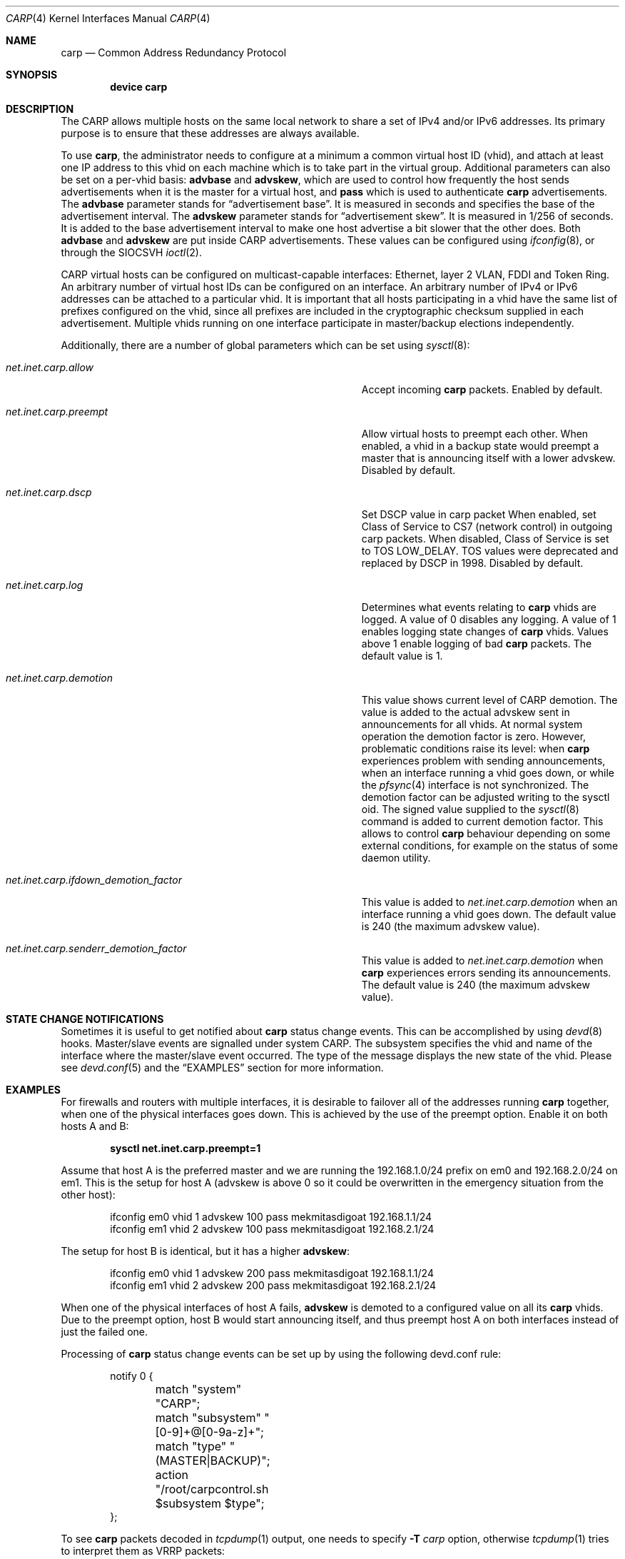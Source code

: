 .\"	$OpenBSD: carp.4,v 1.16 2004/12/07 23:41:35 jmc Exp $
.\"
.\" Copyright (c) 2003, Ryan McBride.  All rights reserved.
.\" Copyright (c) 2011, Gleb Smirnoff <glebius@FreeBSD.org>
.\"
.\" Redistribution and use in source and binary forms, with or without
.\" modification, are permitted provided that the following conditions
.\" are met:
.\" 1. Redistributions of source code must retain the above copyright
.\"    notice, this list of conditions and the following disclaimer.
.\" 2. Redistributions in binary form must reproduce the above copyright
.\"    notice, this list of conditions and the following disclaimer in the
.\"    documentation and/or other materials provided with the distribution.
.\"
.\" THIS SOFTWARE IS PROVIDED BY THE PROJECT AND CONTRIBUTORS ``AS IS'' AND
.\" ANY EXPRESS OR IMPLIED WARRANTIES, INCLUDING, BUT NOT LIMITED TO, THE
.\" IMPLIED WARRANTIES OF MERCHANTABILITY AND FITNESS FOR A PARTICULAR PURPOSE
.\" ARE DISCLAIMED.  IN NO EVENT SHALL THE PROJECT OR CONTRIBUTORS BE LIABLE
.\" FOR ANY DIRECT, INDIRECT, INCIDENTAL, SPECIAL, EXEMPLARY, OR CONSEQUENTIAL
.\" DAMAGES (INCLUDING, BUT NOT LIMITED TO, PROCUREMENT OF SUBSTITUTE GOODS
.\" OR SERVICES; LOSS OF USE, DATA, OR PROFITS; OR BUSINESS INTERRUPTION)
.\" HOWEVER CAUSED AND ON ANY THEORY OF LIABILITY, WHETHER IN CONTRACT, STRICT
.\" LIABILITY, OR TORT (INCLUDING NEGLIGENCE OR OTHERWISE) ARISING IN ANY WAY
.\" OUT OF THE USE OF THIS SOFTWARE, EVEN IF ADVISED OF THE POSSIBILITY OF
.\" SUCH DAMAGE.
.\"
.\" $FreeBSD$
.\"
.Dd February 23, 2018
.Dt CARP 4
.Os
.Sh NAME
.Nm carp
.Nd Common Address Redundancy Protocol
.Sh SYNOPSIS
.Cd "device carp"
.Sh DESCRIPTION
The CARP allows multiple hosts on the same local network to share a set of
IPv4 and/or IPv6 addresses.
Its primary purpose is to ensure that these
addresses are always available.
.Pp
To use
.Nm ,
the administrator needs to configure at a minimum a common virtual host ID
(vhid), and attach at least one IP address to this vhid on each machine which
is to take part in the virtual group.
Additional parameters can also be set on a per-vhid basis:
.Cm advbase
and
.Cm advskew ,
which are used to control how frequently the host sends advertisements when it
is the master for a virtual host, and
.Cm pass
which is used to authenticate
.Nm
advertisements.
The
.Cm advbase
parameter stands for
.Dq "advertisement base" .
It is measured in seconds and specifies the base of the advertisement interval.
The
.Cm advskew
parameter stands for
.Dq "advertisement skew" .
It is measured in 1/256 of seconds.
It is added to the base advertisement interval to make one host advertise
a bit slower that the other does.
Both
.Cm advbase
and
.Cm advskew
are put inside CARP advertisements.
These values can be configured using
.Xr ifconfig 8 ,
or through the
.Dv SIOCSVH
.Xr ioctl 2 .
.Pp
CARP virtual hosts can be configured on multicast-capable interfaces: Ethernet,
layer 2 VLAN, FDDI and Token Ring.
An arbitrary number of virtual host IDs can be configured on an interface.
An arbitrary number of IPv4 or IPv6 addresses can be attached to a particular
vhid.
It is important that all hosts participating in a vhid have the same list
of prefixes configured on the vhid, since all prefixes are included in the
cryptographic checksum supplied in each advertisement.
Multiple vhids running on one interface participate in master/backup
elections independently.
.Pp
Additionally, there are a number of global parameters which can be set using
.Xr sysctl 8 :
.Bl -tag -width ".Va net.inet.carp.ifdown_demotion_factor"
.It Va net.inet.carp.allow
Accept incoming
.Nm
packets.
Enabled by default.
.It Va net.inet.carp.preempt
Allow virtual hosts to preempt each other.
When enabled, a vhid in a backup state would preempt a master that
is announcing itself with a lower advskew.
Disabled by default.
.It Va net.inet.carp.dscp
Set DSCP value in carp packet
When enabled, set Class of Service to CS7 (network control) in outgoing
carp packets.
When disabled, Class of Service is set to TOS LOW_DELAY.
TOS values were deprecated and replaced by DSCP in 1998.
Disabled by default.
.It Va net.inet.carp.log
Determines what events relating to
.Nm
vhids are logged.
A value of 0 disables any logging.
A value of 1 enables logging state changes of
.Nm
vhids.
Values above 1 enable logging of bad
.Nm
packets.
The default value is 1.
.It Va net.inet.carp.demotion
This value shows current level of CARP demotion.
The value is added to the actual advskew sent in announcements for
all vhids.
At normal system operation the demotion factor is zero.
However, problematic conditions raise its level: when
.Nm
experiences problem with sending announcements, when an interface
running a vhid goes down, or while the
.Xr pfsync 4
interface is not synchronized.
The demotion factor can be adjusted writing to the sysctl oid.
The signed value supplied to the
.Xr sysctl 8
command is added to current demotion factor.
This allows to control
.Nm
behaviour depending on some external conditions, for example on the status
of some daemon utility.
.It Va net.inet.carp.ifdown_demotion_factor
This value is added to
.Va net.inet.carp.demotion
when an interface running a vhid goes down.
The default value is 240 (the maximum advskew value).
.It Va net.inet.carp.senderr_demotion_factor
This value is added to
.Va net.inet.carp.demotion
when
.Nm
experiences errors sending its announcements.
The default value is 240 (the maximum advskew value).
.El
.\".Sh ARP level load balancing
.\"A
.\".Nm
.\"interface has limited abilities for load balancing incoming connections
.\"between hosts in an Ethernet network.
.\"For load-balancing operation, one needs several CARP interfaces that
.\"are configured to the same IP address, but to a different vhids.
.\"Once an ARP request is received, the CARP protocol will use a hashing
.\"function against the source IP address in the ARP request to determine
.\"which vhid the request will be assigned to.
.\"If the corresponding CARP interface is the current
.\"master interface, a reply will
.\"be sent to the ARP request;
.\"otherwise it will be ignored.
.\"See the
.\".Sx EXAMPLES
.\"section for a practical example of load balancing.
.\".Pp
.\"The ARP load balancing implemented in
.\".Nm
.\"has some limitations.
.\"First, ARP balancing only works on the local network segment.
.\"It cannot balance traffic that crosses a router, because the
.\"router itself will always be balanced to the same virtual host.
.\"Second, ARP load balancing can lead to asymmetric routing
.\"of incoming and outgoing traffic, and thus combining it with
.\".Xr pfsync 4
.\"is dangerous, because this creates a race condition between
.\"balanced routers and a host they are serving.
.\"Imagine an incoming packet creating state on the first router, being
.\"forwarded to its destination, and the destination replying faster
.\"than the state information is packed and synced with the second router.
.\"If the reply would be load balanced to second router, it will be
.\"dropped since the second router has not yet received information about
.\"the connection state.
.Sh STATE CHANGE NOTIFICATIONS
Sometimes it is useful to get notified about
.Nm
status change events.
This can be accomplished by using
.Xr devd 8
hooks.
Master/slave events are signalled under system
.Dv CARP .
The subsystem specifies the vhid and name of the interface where
the master/slave event occurred.
The type of the message displays the new state of the vhid.
Please see
.Xr devd.conf 5
and the
.Sx EXAMPLES
section for more information.
.Sh EXAMPLES
For firewalls and routers with multiple interfaces, it is desirable to
failover all of the addresses running
.Nm
together, when one of the physical interfaces goes down.
This is achieved by the use of the preempt option.
Enable it on both hosts A and B:
.Pp
.Dl sysctl net.inet.carp.preempt=1
.Pp
Assume that host A is the preferred master and we are running the
192.168.1.0/24 prefix on em0 and 192.168.2.0/24 on em1.
This is the setup for host A (advskew is above 0 so it could be overwritten
in the emergency situation from the other host):
.Bd -literal -offset indent
ifconfig em0 vhid 1 advskew 100 pass mekmitasdigoat 192.168.1.1/24
ifconfig em1 vhid 2 advskew 100 pass mekmitasdigoat 192.168.2.1/24
.Ed
.Pp
The setup for host B is identical, but it has a higher
.Cm advskew :
.Bd -literal -offset indent
ifconfig em0 vhid 1 advskew 200 pass mekmitasdigoat 192.168.1.1/24
ifconfig em1 vhid 2 advskew 200 pass mekmitasdigoat 192.168.2.1/24
.Ed
.Pp
When one of the physical interfaces of host A fails,
.Cm advskew
is demoted to a configured value on all its
.Nm
vhids.
Due to the preempt option, host B would start announcing itself, and thus
preempt host A on both interfaces instead of just the failed one.
.\".Pp
.\"In order to set up an ARP balanced virtual host, it is necessary to configure
.\"one virtual host for each physical host which would respond to ARP requests
.\"and thus handle the traffic.
.\"In the following example, two virtual hosts are configured on two hosts to
.\"provide balancing and failover for the IP address 192.168.1.10.
.\".Pp
.\"First the
.\".Nm
.\"interfaces on host A are configured.
.\"The
.\".Cm advskew
.\"of 100 on the second virtual host means that its advertisements will be sent
.\"out slightly less frequently.
.\".Bd -literal -offset indent
.\"ifconfig carp0 create
.\"ifconfig carp0 vhid 1 advskew 100 pass mekmitasdigoat 192.168.1.10/24
.\"ifconfig carp1 create
.\"ifconfig carp1 vhid 2 advskew 200 pass mekmitasdigoat 192.168.1.10/24
.\".Ed
.\".Pp
.\"The configuration for host B is identical, except the
.\".Cm advskew
.\"is on virtual host 1 rather than virtual host 2.
.\".Bd -literal -offset indent
.\"ifconfig carp0 create
.\"ifconfig carp0 vhid 1 advskew 200 pass mekmitasdigoat 192.168.1.10/24
.\"ifconfig carp1 create
.\"ifconfig carp1 vhid 2 advskew 100 pass mekmitasdigoat 192.168.1.10/24
.\".Ed
.\".Pp
.\"Finally, the ARP balancing feature must be enabled on both hosts:
.\".Pp
.\".Dl sysctl net.inet.carp.arpbalance=1
.\".Pp
.\"When the hosts receive an ARP request for 192.168.1.10, the source IP address
.\"of the request is used to compute which virtual host should answer the request.
.\"The host which is master of the selected virtual host will reply to the
.\"request, the other(s) will ignore it.
.\".Pp
.\"This way, locally connected systems will receive different ARP replies and
.\"subsequent IP traffic will be balanced among the hosts.
.\"If one of the hosts fails, the other will take over the virtual MAC address,
.\"and begin answering ARP requests on its behalf.
.Pp
Processing of
.Nm
status change events can be set up by using the following devd.conf rule:
.Bd -literal -offset indent
notify 0 {
	match "system"          "CARP";
	match "subsystem"       "[0-9]+@[0-9a-z]+";
	match "type"            "(MASTER|BACKUP)";
	action "/root/carpcontrol.sh $subsystem $type";
};
.Ed
.Pp
To see
.Nm
packets decoded in
.Xr tcpdump 1
output, one needs to specify
.Fl T Ar carp
option, otherwise
.Xr tcpdump 1
tries to interpret them as VRRP packets:
.Bd -literal -offset indent
tcpdump -npi vlan0 -T carp
.Ed
.Sh SEE ALSO
.Xr tcpdump 1 ,
.Xr inet 4 ,
.Xr pfsync 4 ,
.Xr devd.conf 5 ,
.Xr rc.conf 5 ,
.Xr ifconfig 8 ,
.Xr sysctl 8
.Sh HISTORY
The
.Nm
device first appeared in
.Ox 3.5 .
The
.Nm
device was imported into
.Fx 5.4 .
In
.Fx 10.0 ,
.Nm
was significantly rewritten, and is no longer a pseudo-interface.
